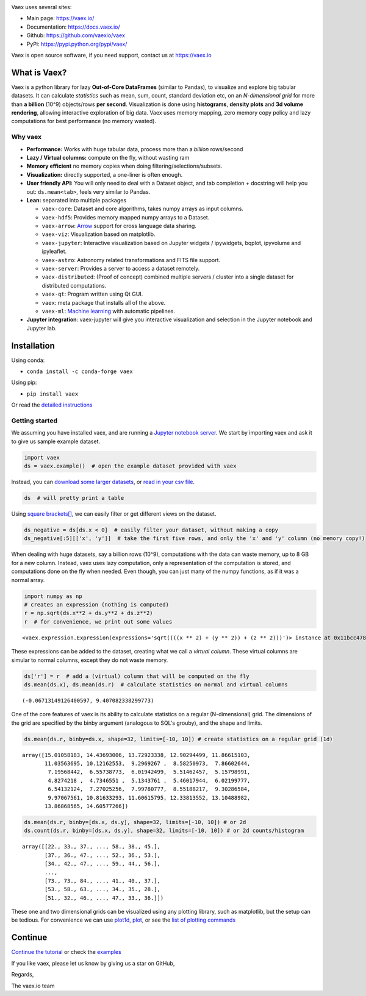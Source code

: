|Travis| |Conda| |Chat|

Vaex uses several sites:

* Main page: https://vaex.io/
* Documentation: https://docs.vaex.io/
* Github: https://github.com/vaexio/vaex
* PyPi: https://pypi.python.org/pypi/vaex/


Vaex is open source software, if you need support, contact us at https://vaex.io



What is Vaex?
-------------

Vaex is a python library for lazy **Out-of-Core DataFrames** (similar to
Pandas), to visualize and explore big tabular datasets. It can calculate
*statistics* such as mean, sum, count, standard deviation etc, on an
*N-dimensional grid* for more than **a billion** (10^9) objects/rows
**per second**. Visualization is done using **histograms**, **density
plots** and **3d volume rendering**, allowing interactive exploration of
big data. Vaex uses memory mapping, zero memory copy policy and lazy
computations for best performance (no memory wasted).


Why vaex
========

-  **Performance:** Works with huge tabular data, process
   more than a *billion* rows/second
-  **Lazy / Virtual columns:** compute on the fly, without wasting ram
-  **Memory efficient** no memory copies when doing
   filtering/selections/subsets.
-  **Visualization:** directly supported, a one-liner is often enough.
-  **User friendly API:** You will only need to deal with a Dataset
   object, and tab completion + docstring will help you out:
   ``ds.mean<tab>``, feels very similar to Pandas.
-  **Lean:** separated into multiple packages

   -  ``vaex-core``: Dataset and core algorithms, takes numpy arrays as
      input columns.
   -  ``vaex-hdf5``: Provides memory mapped numpy arrays to a Dataset.
   -  ``vaex-arrow``: `Arrow <https://arrow.apache.org/>`__ support for
      cross language data sharing.
   -  ``vaex-viz``: Visualization based on matplotlib.
   -  ``vaex-jupyter``: Interactive visualization based on Jupyter
      widgets / ipywidgets, bqplot, ipyvolume and ipyleaflet.
   -  ``vaex-astro``: Astronomy related transformations and FITS file
      support.
   -  ``vaex-server``: Provides a server to access a dataset remotely.
   -  ``vaex-distributed``: (Proof of concept) combined multiple servers
      / cluster into a single dataset for distributed computations.
   -  ``vaex-qt``: Program written using Qt GUI.
   -  ``vaex``: meta package that installs all of the above.
   -  ``vaex-ml``: `Machine learning <https://docs.vaex.io/en/latest/tutorial_ml.html>`__ with automatic pipelines.

-  **Jupyter integration**: vaex-jupyter will give you interactive
   visualization and selection in the Jupyter notebook and Jupyter lab.

Installation
------------

Using conda:

-  ``conda install -c conda-forge vaex``

Using pip:

-  ``pip install vaex``

Or read the `detailed instructions <https://docs.vaex.io/en/latest/installing.html>`__

Getting started
===============

We assuming you have installed vaex, and are running a `Jupyter notebook
server <https://jupyter.readthedocs.io/en/latest/running.html>`__. We
start by importing vaex and ask it to give us sample example dataset.

.. code:: ipython3

    import vaex
    ds = vaex.example()  # open the example dataset provided with vaex


Instead, you can `download some larger datasets <https://docs.vaex.io/en/latest/datasets.html>`__, or
`read in your csv file <https://docs.vaex.io/en/latest/api.html#vaex.from_csv>`__.

.. code:: ipython3

    ds  # will pretty print a table





Using `square brackets[] <https://docs.vaex.io/en/latest/api.html#vaex.dataset.Dataset.__getitem__>`__,
we can easily filter or get different views on the dataset.

.. code:: ipython3

    ds_negative = ds[ds.x < 0]  # easily filter your dataset, without making a copy
    ds_negative[:5][['x', 'y']]  # take the first five rows, and only the 'x' and 'y' column (no memory copy!)






When dealing with huge datasets, say a billion rows (10^9),
computations with the data can waste memory, up to 8 GB for a new
column. Instead, vaex uses lazy computation, only a representation of
the computation is stored, and computations done on the fly when needed.
Even though, you can just many of the numpy functions, as if it was a
normal array.

.. code:: ipython3

    import numpy as np
    # creates an expression (nothing is computed)
    r = np.sqrt(ds.x**2 + ds.y**2 + ds.z**2)
    r  # for convenience, we print out some values




.. parsed-literal::

    <vaex.expression.Expression(expressions='sqrt((((x ** 2) + (y ** 2)) + (z ** 2)))')> instance at 0x11bcc4780 values=[2.9655450396553587, 5.77829281049018, 6.99079603950256, 9.431842752707537, 0.8825613121347967 ... (total 330000 values) ... 7.453831761514681, 15.398412491068198, 8.864250273925633, 17.601047186042507, 14.540181524970293]



These expressions can be added to the dataset, creating what we call a
*virtual column*. These virtual columns are simular to normal columns,
except they do not waste memory.

.. code:: ipython3

    ds['r'] = r  # add a (virtual) column that will be computed on the fly
    ds.mean(ds.x), ds.mean(ds.r)  # calculate statistics on normal and virtual columns




.. parsed-literal::

    (-0.06713149126400597, 9.407082338299773)



One of the core features of vaex is its ability to calculate statistics
on a regular (N-dimensional) grid. The dimensions of the grid are
specified by the binby argument (analogous to SQL's grouby), and the
shape and limits.

.. code:: ipython3

    ds.mean(ds.r, binby=ds.x, shape=32, limits=[-10, 10]) # create statistics on a regular grid (1d)




.. parsed-literal::

    array([15.01058183, 14.43693006, 13.72923338, 12.90294499, 11.86615103,
           11.03563695, 10.12162553,  9.2969267 ,  8.58250973,  7.86602644,
            7.19568442,  6.55738773,  6.01942499,  5.51462457,  5.15798991,
            4.8274218 ,  4.7346551 ,  5.1343761 ,  5.46017944,  6.02199777,
            6.54132124,  7.27025256,  7.99780777,  8.55188217,  9.30286584,
            9.97067561, 10.81633293, 11.60615795, 12.33813552, 13.10488982,
           13.86868565, 14.60577266])



.. code:: ipython3

    ds.mean(ds.r, binby=[ds.x, ds.y], shape=32, limits=[-10, 10]) # or 2d
    ds.count(ds.r, binby=[ds.x, ds.y], shape=32, limits=[-10, 10]) # or 2d counts/histogram




.. parsed-literal::

    array([[22., 33., 37., ..., 58., 38., 45.],
           [37., 36., 47., ..., 52., 36., 53.],
           [34., 42., 47., ..., 59., 44., 56.],
           ...,
           [73., 73., 84., ..., 41., 40., 37.],
           [53., 58., 63., ..., 34., 35., 28.],
           [51., 32., 46., ..., 47., 33., 36.]])



These one and two dimensional grids can be visualized using any plotting
library, such as matplotlib, but the setup can be tedious. For
convenience we can use `plot1d <https://docs.vaex.io/en/latest/api.html#vaex.dataset.Dataset.plot1d>`__,
`plot <https://docs.vaex.io/en/latest/api.html#vaex.dataset.Dataset.plot>`__, or see the `list of
plotting commands <https://docs.vaex.io/en/latest/api.html#visualization>`__



Continue
--------

`Continue the tutorial <https://docs.vaex.io/en/latest/tutorial.html>`__ or check the
`examples <https://docs.vaex.io/en/latest/examples.html>`__

If you like vaex, please let us know by giving us a star on GitHub,

Regards,

The vaex.io team

.. |Travis| image:: https://travis-ci.org/vaexio/vaex.svg?branch=master
   :target: https://travis-ci.org/vaexio/vaex.svg?branch=master
.. |Chat| image:: https://badges.gitter.im/maartenbreddels/vaex.svg
   :alt: Join the chat at https://gitter.im/maartenbreddels/vaex
   :target: https://gitter.im/maartenbreddels/vaex?utm_source=badge&utm_medium=badge&utm_campaign=pr-badge&utm_content=badge
.. |Conda| image:: https://anaconda.org/conda-forge/vaex/badges/downloads.svg
   :target: https://anaconda.org/conda-forge/vaex

